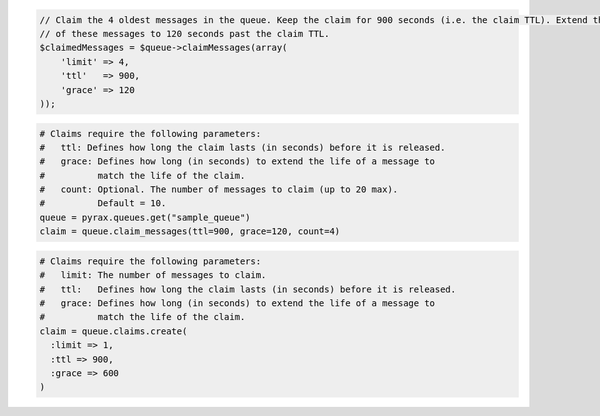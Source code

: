 .. code-block:: csharp

.. code-block:: java

.. code-block:: javascript

.. code-block:: php

  // Claim the 4 oldest messages in the queue. Keep the claim for 900 seconds (i.e. the claim TTL). Extend the life 
  // of these messages to 120 seconds past the claim TTL.
  $claimedMessages = $queue->claimMessages(array(
      'limit' => 4,
      'ttl'   => 900,
      'grace' => 120
  ));

.. code-block:: python

  # Claims require the following parameters:
  #   ttl: Defines how long the claim lasts (in seconds) before it is released.
  #   grace: Defines how long (in seconds) to extend the life of a message to
  #          match the life of the claim.
  #   count: Optional. The number of messages to claim (up to 20 max).
  #          Default = 10.
  queue = pyrax.queues.get("sample_queue")
  claim = queue.claim_messages(ttl=900, grace=120, count=4)

.. code-block:: ruby

  # Claims require the following parameters:
  #   limit: The number of messages to claim.
  #   ttl:   Defines how long the claim lasts (in seconds) before it is released.
  #   grace: Defines how long (in seconds) to extend the life of a message to
  #          match the life of the claim.
  claim = queue.claims.create(
    :limit => 1,
    :ttl => 900,
    :grace => 600
  )

